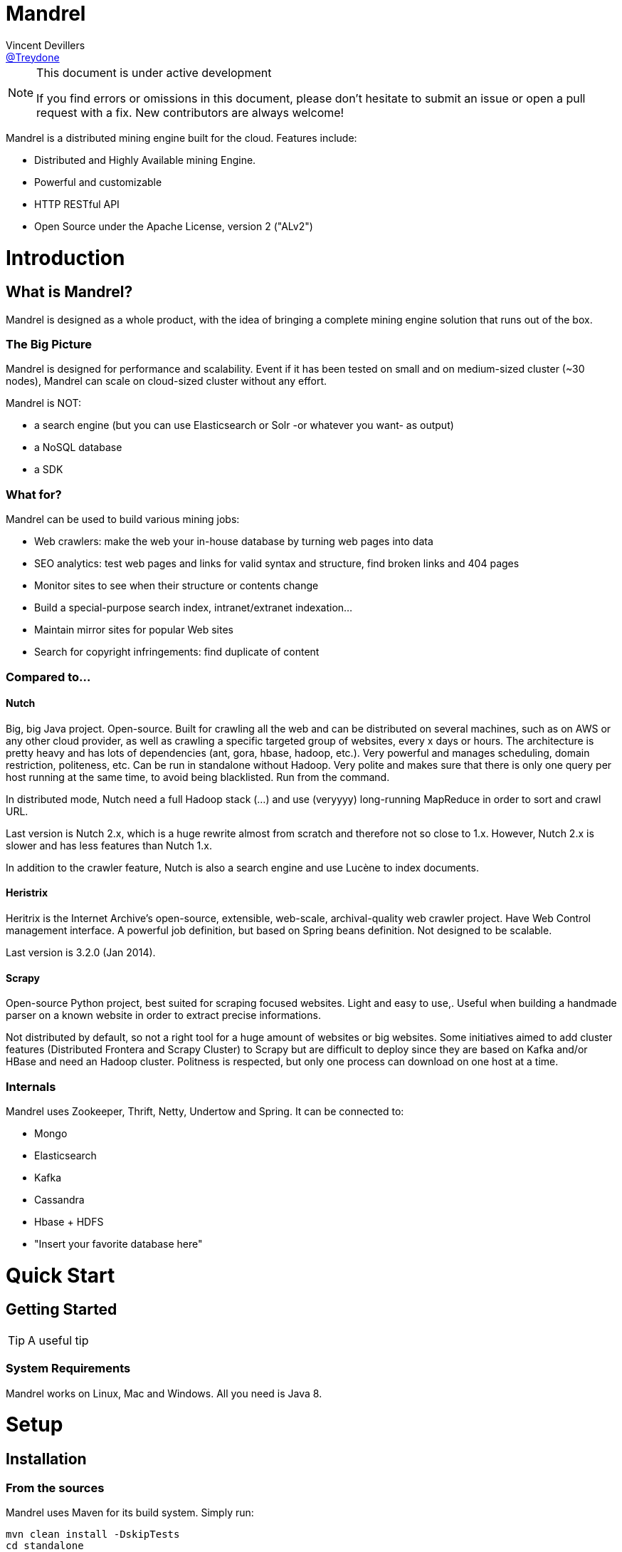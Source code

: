 
= Mandrel
Vincent Devillers <https://twitter.com/treydone[@Treydone]>;

[NOTE]
.This document is under active development
====
If you find errors or omissions in this document, please don't hesitate to submit an issue or open a pull request with a fix.
New contributors are always welcome!
====

Mandrel is a distributed mining engine built for the cloud. Features include:

* Distributed and Highly Available mining Engine.
* Powerful and customizable
* HTTP RESTful API
* Open Source under the Apache License, version 2 ("ALv2")

= Introduction

== What is Mandrel?

Mandrel is designed as a whole product, with the idea of bringing a complete mining engine solution that runs out of the box.

=== The Big Picture
Mandrel is designed for performance and scalability. Event if it has been tested on small and on medium-sized cluster (~30 nodes), Mandrel can scale on cloud-sized cluster without any effort.

Mandrel is NOT:

- a search engine (but you can use Elasticsearch or Solr -or whatever you want- as output)
- a NoSQL database
- a SDK

=== What for?
Mandrel can be used to build various mining jobs:

- Web crawlers: make the web your in-house database by turning web pages into data
- SEO analytics: test web pages and links for valid syntax and structure, find broken links and 404 pages
- Monitor sites to see when their structure or contents change
- Build a special-purpose search index, intranet/extranet indexation...
- Maintain mirror sites for popular Web sites
- Search for copyright infringements: find duplicate of content

=== Compared to...

==== Nutch
Big, big Java project. Open-source. Built for crawling all the web and can be distributed on several machines, such as on AWS or any other cloud provider, as well as  crawling a specific targeted group of websites, every x days or hours.
The architecture is pretty heavy and has lots of dependencies (ant, gora, hbase, hadoop, etc.). Very powerful and manages scheduling, domain restriction, politeness, etc.
Can be run in standalone without Hadoop. Very polite and makes sure that there is only one query per host running at the same time, to avoid being blacklisted.
Run from the command.

In distributed mode, Nutch need a full Hadoop stack (...) and use (veryyyy) long-running MapReduce in order to sort and crawl URL.

Last version is Nutch 2.x, which is a huge rewrite almost from scratch and therefore not so close to 1.x. However, Nutch 2.x is slower and has less features than Nutch 1.x.

In addition to the crawler feature, Nutch is also a search engine and use Lucène to index documents.

==== Heristrix
Heritrix is the Internet Archive's open-source, extensible, web-scale, archival-quality web crawler project.
Have Web Control management interface. A powerful job definition, but based on Spring beans definition. Not designed to be scalable.

Last version is 3.2.0 (Jan 2014).

==== Scrapy
Open-source Python project, best suited for scraping focused websites. Light and easy to use,.
Useful when building a handmade parser on a known website in order to extract precise informations.

Not distributed by default, so not a right tool for a huge amount of websites or big websites.
Some initiatives aimed to add cluster features (Distributed Frontera and Scrapy Cluster) to Scrapy but are difficult to deploy since they are based on Kafka and/or HBase and need an Hadoop cluster.
Politness is respected, but only one process can download on one host at a time.

=== Internals
Mandrel uses Zookeeper, Thrift, Netty, Undertow and Spring. It can be connected to:

- Mongo
- Elasticsearch
- Kafka
- Cassandra
- Hbase + HDFS
- "Insert your favorite database here"

= Quick Start

== Getting Started

TIP: A useful tip


=== System Requirements
Mandrel works on Linux, Mac and Windows. All you need is Java 8.


= Setup

== Installation

=== From the sources

Mandrel uses Maven for its build system. Simply run:

[source]
mvn clean install -DskipTests
cd standalone
mvn spring-boot:run -DskipTests

=== Install with +yum+

//tag::yum[]
To install Mandrel on Fedora or other RPM-based systems:

. Open a terminal
. Run the installation command

  Fedora 21 or earlier::
+
 $ sudo yum install mandrel

  Fedora 22 or later::
+
 $ sudo dnf install mandrel

=== Install with +apt-get+

//tag::aptget[]
To install Mandrel on Debian Sid or Ubuntu Saucy or greater:

. Open a terminal
. Type the +apt-get+ command

 $ sudo apt-get install mandrel

== Build a release

A release can be built with the maven-release-plugin and pushing the new tag. Travis-CI will then deploy the new tag on Bintray
[source]
mvn release:clean
mvn release:prepare -Darguments="-DskipTests" -DpushChanges=false
git push --follow-tags

If something weird happen, just rollback
[source]
mvn release:rollback
mvn release:clean

Travis-CI: https://travis-ci.org/Treydone/mandrel/

Bintray: https://bintray.com/treydone/maven/mandrel/view

== Configuration

=== Common

==== Discovery

[source]
discovery:
  instanceHost: localhost
  zookeeper:
    enabled: true
    connectString: localhost:2181
    root: /mandrel

[[discovery.instanceHost]]
*`discovery.instanceHost`*::
+
.Description
The address what will be registered in the discovery.
+
.Default
`localhost`

[[discovery.zookeeper.connectString]]
*`discovery.zookeeper.connectString`*::
+
.Description
Comma separated list of servers in the ZooKeeper ensemble.
    For example, "host1.mydomain.com,host2.mydomain.com,host3.mydomain.com".
    By default this is set to localhost for local and pseudo-distributed modes
    of operation. For a fully-distributed setup, this should be set to a full
    list of ZooKeeper ensemble servers.
+
.Default
`localhost:2181`

[[discovery.zookeeper.root]]
*`discovery.zookeeper.root`*::
+
.Description
The root path in Zookeeper where the services will be registered.
+
.Default
`/mandrel`

==== Transport

[source]
transport:
  bindAddress: localhost
  port: 8090

==== Logging

[source]
logging:
  console:
    enabled: true
    level: WARN
  level:
    org.springframework: INFO
    io.mandrel: DEBUG
    io.mandrel.messaging: DEBUG

=== controller.yml

[source]
server:
  port: 8080
  undertow:
    buffer-size: 16000
    buffers-per-region: 20
    direct-buffers: true
    io-threads: 4
    worker-threads: 32


[[server.port]]
*`server.port`*::
+
.Description
The port used for all HTTP incoming traffic.
+
.Default
`8080`

=== frontier.yml

=== worker.yml

=== standalone.yml

[source]
spring:
  pidfile: standalone.pid
  application:
    name: standalone
    admin:
      enabled: false
  data:
    mongodb:
      uri: mongodb://localhost:27017/mandrel
  jmx:
    enabled: false
discovery:
  local:
    enabled: true
  zookeeper:
    enabled: false

== Running modes

=== Standalone - Single-JVM

[source]
discovery:
  local:
    enabled: true
  zookeeper:
    enabled: false

 $ mandrel-standalone start

 $ mandrel-standalone stop

=== Standalone - Pseudo-distributed

[source]
discovery:
  zookeeper:
    enabled: true

 $ mandrel-standalone start

 $ mandrel-standalone stop

=== Distributed

[source]
$ mandrel-controller start
$ mandrel-frontier start
$ mandrel-worker start

[source]
$ mandrel-worker start
$ mandrel-frontier start
$ mandrel-controller stop


= Architecture

== Overview

== Components

=== Controller

=== Frontier

The goal of the frontier is to know which URI to process next, and when.
The frontier decides the logic and policies to follow when a crawler is visiting sources like websites: what pages should be crawled next, priorities and ordering, how often pages are revisited, etc.
It keeps the state of the crawl. This includes, but is not limited to:

- What URIs have been discovered
- What URIs are being processed (fetched)
- What URIs have been processed

The frontier garanties the respect of the politeness like the bandwidth limits or the number of pages to be crawled.

The frontier is set of various background tasks:

- Priorizer: from a set of URIs, schedule the priority of the URIs and push them in the internal queues
- Revister: revist a page, when and how

==== Revisit policies

- Freshness: This is a binary measure that indicates whether the local copy is accurate or not.
- Age: This is a measure that indicates how outdated the local copy is.
- Uniform policy: This involves re-visiting all pages in the collection with the same frequency, regardless of their rates of change.
- Proportional policy: This involves re-visiting more often the pages that change more frequently. The visiting frequency is directly proportional to the (estimated) change frequency.

==== Politeness

- Parallel connections
- Max pages per second
- Max bytes per second/bandwidth

=== Worker

The goal of the worker is simple, it download and parse the content of uri given by the frontiers. Its workflow is more or less the following:

- Pick out a uri from the frontier
- Fetch the content
- Store raw results in blobstore
- Find links in the content
- Store metadata in metadatastore
- If extraction needed, parse the content and store the results in documentstore

== Scalabilty

All the components in Mandrel can have multiple instances:

- Multiple controllers for high-availibility on the main component in Mandrel deployment
- Multiple  frontiers in order to dsitribute the heavy job of priorization and reschedule
- Multiple  workers in order to grow up the bandwidth

All these instances are registered in a discovery service. By default, Mandrel uses Zookeeper as a discovery service.
An other discovery service, 'local', is present but only used by the standalone mode.
Other discovery services caneasily be added by implementing these interfaces:

[source]
import java.util.List;
public interface DiscoveryClient {
	ServiceInstance register(ServiceInstance instance);
	void unregister(String serviceId);
	List<ServiceInstance> getInstances(String serviceId);
	List<String> getServices();
	String getInstanceHost();
	ServiceInstance getLocalInstance(String serviceId);
	ServiceInstance getInstance(String id, String serviceId);
	String getInstanceId();
}

Example:

[source]
@ConditionalOnProperty(value = "discovery.mynewdiscovery.enabled", matchIfMissing = false)
@Component
public class MyNewDiscoveryClient implements DiscoveryClient {
        ...
}

And finally by enabling the new discovery service in the properties:

[source]
discovery:
  local:
    enabled: false
  zookeeper:
    enabled: false
  mynewdiscovery:
    enabled: true

= Using Mandrel

== Web UI

== API REST

All the documentation can be found on the Swagger endpoint at:  //TODO

=== API Conventions

=== Endpoints

==== Spiders

[[spiders]]
*GET `/spiders`*::
+
.Description
List all the spider

[[spiders_id]]
*GET `/spiders/{id}`*::
+
.Description
Return a spider

[[spiders_start]]
*GET `/spiders/{id}/start`*::
+
.Description
Start

[[spiders_stop]]
*GET `/spiders/{id}/stop`*::
+
.Description
Stop


==== Nodes

[[nodes]]
*GET `/nodes`*::
+
.Description
List all the nodes

[[node]]
*GET `/nodes/{id}`*::
+
.Description
Find a node by its id

==== Data

==== Cluster

== Spider definition

=== Introduction

A spider is at least composed by:

- sources: a set of sources (static list of uris, files, endpoint...) containing uris
- stores: where to stores the raw data and their metadata
- frontier: the list of uris discovered to be fetched or revisited
- client: the bridge between Mandrel and the uris to be crawled, by default contains an HTTP/S and a FTP/S client

You can also define:

- filters: if you want to fetch only a specific type of uri (on the same domain, only starting with a prefix...)
- extractors: if your want to extract some data from the downloaded content

=== Examples

Let's see some examples!

==== IMDB

==== LinkedIn

=== Filtering

You can add filters to your spider. There are two types of filters:

* link filters
* blob filters

Link filters apply conditions only on the link whereas blob filters apply conditions on the downloaded blob. This means also that link filters are applied BEFORE the crawling and blob filters AFTER. Take this in consideration when developping new spiders

==== Link filters

*Domains*

Example:
[source]
{
    "type":"allowed_for_domains",
    "domains": [
        "mydomain1",
        "mydomain2"
    ]
}

*Skip ancor*

Example:

[source]
{
    "type":"skip_ancor"
}

*Pattern*

Example:

[source]
{
    "type":"pattern",
    "pattern": "..."
}

*Sanitize*

Remove all the parameters in a URI (tck=..., timestamp=..., adsclick=...)

Example:

[source]
{
    "type":"sanitize_params"
}

*Booleans*

or|and|not|true|false

Example:

[source]
{
  "not": {
      "type":"allowed_for_domains",
      "domains": [
          "mydomain1",
          "mydomain2"
      ]
  }
}

[source]
{
  "and": [
      {
          "type":"allowed_for_domains",
          "domains": [
              "mydomain1",
              "mydomain2"
          ]
      },
      {
          "type":"pattern",
          "pattern": "..."
      }
  ]
}

To be continued...

* Keep only some parameters
* ...

==== Blob filters

*Size*

*Booleans*

or|and|not|true|false

To be continued...


=== Raw exporting

Your spider is now done. Or not. We don't care, we just want to export the raw data of the pages/documents. You have to two ways to do this:

- Extract the data from the page store if you have specified one during the creation (SQL, Cassandra...)
- Use the dedicated endpoint

[source]
$ curl -X GET http://localhost:8080/spiders/wikipedia/raw/export?format=csv|json

To be continued...

- Define options for the exporters
- Add formats for parquet
- Support compression

=== Extracting

Somethimes we want to crawl pages. But what we really want is the data INSIDE the pages.

[source]
$ curl -X POST http://localhost:8080/spiders/imdb -d '
{
   "sources":[
      {
         "type":"fixed",
         "urls":[
            "http://www.imdb.com/"
         ]
      }
   ],
   "extractors":[
      {
         "name":"movie_extractor"
         "filters":[
            {
               "type":"patterns",
               "value":[
                  "/title"
               ]
            }
         ],
         "fields":[
            {
               "title":{
                  "extractor":{
                     "type":"xpath",
                     "value":"//*[@id="overview-top"]/h1/span[1]/text()",
                     "source":"body"
                  }
               }
            },
            {
               "description":{
                  "extractor":{
                     "type":"xpath",
                     "value":"//*[@id="overview-top"]/p[2]/text()",
                     "source":"body"
                  }
               }
            },
            {
               "actors":{
                  "extractor":{
                     "type":"xpath",
                     "value":"//*[@id="overview-top"]/div[6]/a/span",
                     "source":"body"
                  }
               }
            }
         ]
      }
   ]
}
'

This will extract the fields 'title', 'description' and 'actors' from the page.

=== Data exporting

Ok, now we got some data, we can export them by calling:

[source]
$ curl -X POST http://localhost:8080/spiders/export/movie_extractor?format=csv|json

==== JSON

[source]
{
    "type":"json"
}

==== Delimited separated values

[source]
{
    "type":"csv",
    "quote_char":"\"",
    "delimiter_values":44,
    "delimiter_multivalues":124,
    "keep_only_first_value":false,
    "add_header":true,
    "end_of_line_symbols":"\r\n"
}

=== Blob & metadata stores

Example for using Mongo:

[source]
{
   "stores":{
      "metadata":{
         "type":"mongo"
      },
      "blob":{
         "type":"mongo"
      }
   }
}

The store for blob is not mandatory, if you extract data via extractors for instance, but the metadata is:

[source]
{
   "stores":{
      "metadata":{
         "type":"mongo"
      },
      "blob":null
   }
}

==== Mongo

Blob, metadata, document

[source]
"stores" : {
        "metadata" : {
                "type" : "mongo",
                "uri" : "mongodb://localhost",
                "database" : "mandrel",
                "collection" : "metadata_{0}",
                "batch_size" : 1000
        },
        "blob" : {
                "type" : "mongo",
                "uri" : "mongodb://localhost",
                "database" : "mandrel",
                "bucket" : "blob_{0}",
                "batch_size" : 10
        }
}

=== Document stores

==== Mongo

[source]
"extractors" : {
        "data" : [
                {
                        "store" : {
                                "type" : "mongo",
                                "uri" : "mongodb://localhost",
                                "database" : "mandrel",
                                "collection" : "document_{0}",
                                "batch_size" : 1000
                        }
                }
        ]
}

==== Elasticsearch

Document

[source]
"extractors" : {
        "data" : [
                {
                        "store" : {
                                "type" : "elasticsearch",
                                "addresses" : ["localhost:9300"],
                                "type" : "document",
                                "index" : "mandrel_{0}",
                                "cluster" : "mandrel",
                                "batch_size" : 1000
                        }
                }
        ]
}


==== Redis

==== Mutliple output

=== Client

Each spider can be configured with a specified client in order to configure:

* Proxies
* Request and connection timeouts
* User-agent generation
* Custom cookies (jsessionid...) and headers (X-Request-By, Basic-Authentication...)
* DNS resolution strategies
...

[source]
{
 "request_time_out":3000,
 "headers":null,
 "params":null,
 "follow_redirects":false,
 "cookies":null,
 "user_agent_provisionner":{
     "type":"fixed",
     "ua":"Mandrel"
 },
 "dns_cache":{
     "type":"internal"
 },
 "proxy":{
     "type":"no"
 },
 "politeness":{
     "global_rate":1000,
     "per_node_rate":500,
     "max_pages":500,
     "wait":100,
     "ignore_robots_txt":false,
     "recrawl_after":-1
 }
}


== Security

== Production considerations & performance tuning

NOTE: Section pending

By default, Mandrel is started in a standalone mode. In this mode, the 3 main components are started in the same JVM. Altought this may be useful for testing purposes, the standalone mode does not allow you to scale your deployment.

For production, we recommand you to deploy at least one controller, one frontier and one worker, each in separate JVM on a dedicated serveur.

=== General Guidelines

=== Operating System

==== 64-bit
Use a 64-bit platform (and 64-bit JVM).

==== Swapping
Watch out for swapping. Set swappiness to 0.

=== Network

=== Java

=== ZooKeeper

=== Case studies

== Troubleshooting

NOTE: Section pending

== Glossary

NOTE: Section pending

== Copyright and License

NOTE: Section pending

This software is licensed under the Apache License, version 2 ("ALv2"), quoted below.

Copyright 2009-2016 Mandrel

Licensed under the Apache License, Version 2.0 (the "License"); you may not
use this file except in compliance with the License. You may obtain a copy of
the License at

    http://www.apache.org/licenses/LICENSE-2.0

Unless required by applicable law or agreed to in writing, software
distributed under the License is distributed on an "AS IS" BASIS, WITHOUT
WARRANTIES OR CONDITIONS OF ANY KIND, either express or implied. See the
License for the specific language governing permissions and limitations under
the License.
